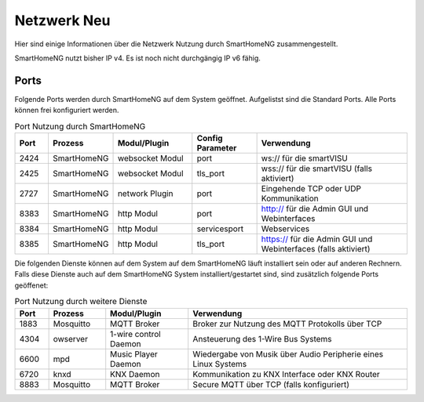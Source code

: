 
.. index:: Referenz; Netzwerk
.. Index:: Netzwerk; Referenz

.. role:: bluesup
.. role:: greensup
.. role:: redsup


======================
Netzwerk :redsup:`Neu`
======================

Hier sind einige Informationen über die Netzwerk Nutzung durch SmartHomeNG zusammengestellt.

SmartHomeNG nutzt bisher IP v4. Es ist noch nicht durchgängig IP v6 fähig.


Ports
=====

Folgende Ports werden durch SmartHomeNG auf dem System geöffnet. Aufgelistst sind die Standard Ports. Alle Ports
können frei konfiguriert werden.

.. csv-table:: Port Nutzung durch SmartHomeNG
  :header: "Port", "Prozess", "Modul/Plugin", "Config Parameter", "Verwendung"
  :widths: 13, 22, 31, 25, 60

  "2424",  "SmartHomeNG",     "websocket Modul",     "port",         "ws:// für die smartVISU"
  "2425",  "SmartHomeNG",     "websocket Modul",     "tls_port",     "wss:// für die smartVISU (falls aktiviert)"
  "2727",  "SmartHomeNG",     "network Plugin",      "port",          "Eingehende TCP oder UDP Kommunikation"
  "8383",  "SmartHomeNG",     "http Modul",          "port",         "http:// für die Admin GUI und Webinterfaces"
  "8384",  "SmartHomeNG",     "http Modul",          "servicesport", "Webservices"
  "8385",  "SmartHomeNG",     "http Modul",          "tls_port",     "https:// für die Admin GUI und Webinterfaces (falls aktiviert)"


Die folgenden Dienste können auf dem System auf dem SmartHomeNG läuft installiert sein oder auf anderen Rechnern.
Falls diese Dienste auch auf dem SmartHomeNG System installiert/gestartet sind, sind zusätzlich folgende Ports
geöffenet:

.. csv-table:: Port Nutzung durch weitere Dienste
  :header: "Port", "Prozess", "Modul/Plugin", "Verwendung"
  :widths: 13, 22, 32, 85

  "1883",  "Mosquitto",  "MQTT Broker",                "Broker zur Nutzung des MQTT Protokolls über TCP"
  "4304",  "owserver",   "1-wire control Daemon",      "Ansteuerung des 1-Wire Bus Systems"
  "6600",  "mpd",        "Music Player Daemon",        "Wiedergabe von Musik über Audio Peripherie eines Linux Systems"
  "6720",  "knxd",       "KNX Daemon",                 "Kommunikation zu KNX Interface oder KNX Router"
  "8883",  "Mosquitto",  "MQTT Broker",                "Secure MQTT über TCP (falls konfiguriert)"

